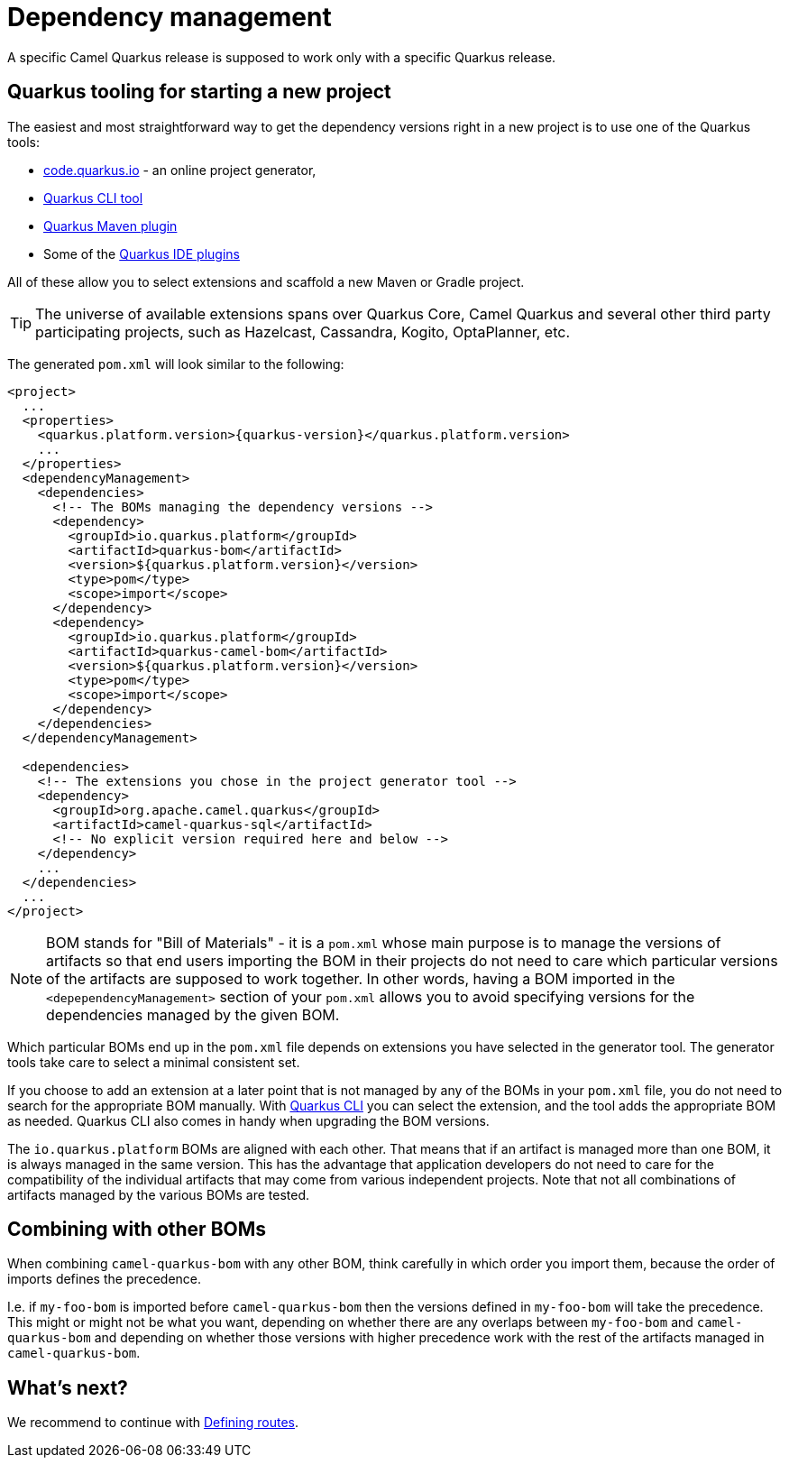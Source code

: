 = Dependency management

A specific Camel Quarkus release is supposed to work only with a specific Quarkus release.

== Quarkus tooling for starting a new project

The easiest and most straightforward way to get the dependency versions right in a new project is to use one of the Quarkus tools:

* https://code.quarkus.io/[code.quarkus.io] - an online project generator,
* https://quarkus.io/guides/cli-tooling[Quarkus CLI tool]
* https://quarkus.io/guides/maven-tooling[Quarkus Maven plugin]
* Some of the https://quarkus.io/guides/ide-tooling[Quarkus IDE plugins]

All of these allow you to select extensions and scaffold a new Maven or Gradle project.

TIP: The universe of available extensions spans over Quarkus Core, Camel Quarkus and several other third party participating projects,
such as Hazelcast, Cassandra, Kogito, OptaPlanner, etc.

The generated `pom.xml` will look similar to the following:

[source,xml,subs="attributes+"]
----
<project>
  ...
  <properties>
    <quarkus.platform.version>{quarkus-version}</quarkus.platform.version>
    ...
  </properties>
  <dependencyManagement>
    <dependencies>
      <!-- The BOMs managing the dependency versions -->
      <dependency>
        <groupId>io.quarkus.platform</groupId>
        <artifactId>quarkus-bom</artifactId>
        <version>${quarkus.platform.version}</version>
        <type>pom</type>
        <scope>import</scope>
      </dependency>
      <dependency>
        <groupId>io.quarkus.platform</groupId>
        <artifactId>quarkus-camel-bom</artifactId>
        <version>${quarkus.platform.version}</version>
        <type>pom</type>
        <scope>import</scope>
      </dependency>
    </dependencies>
  </dependencyManagement>

  <dependencies>
    <!-- The extensions you chose in the project generator tool -->
    <dependency>
      <groupId>org.apache.camel.quarkus</groupId>
      <artifactId>camel-quarkus-sql</artifactId>
      <!-- No explicit version required here and below -->
    </dependency>
    ...
  </dependencies>
  ...
</project>
----

[NOTE]
====
BOM stands for "Bill of Materials" - it is a `pom.xml` whose main purpose is to manage the versions of artifacts
so that end users importing the BOM in their projects do not need to care which particular versions of the artifacts
are supposed to work together. In other words, having a BOM imported in the `<depependencyManagement>` section
of your `pom.xml` allows you to avoid specifying versions for the dependencies managed by the given BOM.
====

Which particular BOMs end up in the `pom.xml` file depends on extensions you have selected in the generator tool.
The generator tools take care to select a minimal consistent set.

If you choose to add an extension at a later point that is not managed by any of the BOMs in your `pom.xml` file,
you do not need to search for the appropriate BOM manually.
With https://quarkus.io/guides/cli-tooling[Quarkus CLI] you can select the extension, and the tool adds the appropriate BOM as needed.
Quarkus CLI also comes in handy when upgrading the BOM versions.

The `io.quarkus.platform` BOMs are aligned with each other.
That means that if an artifact is managed more than one BOM, it is always managed in the same version.
This has the advantage that application developers do not need to care for the compatibility of the individual artifacts
that may come from various independent projects.
Note that not all combinations of artifacts managed by the various BOMs are tested.

== Combining with other BOMs

When combining `camel-quarkus-bom` with any other BOM,
think carefully in which order you import them,
because the order of imports defines the precedence.

I.e. if `my-foo-bom` is imported before `camel-quarkus-bom` then the versions defined in
`my-foo-bom` will take the precedence.
This might or might not be what you want, depending on whether there are any overlaps between `my-foo-bom` and `camel-quarkus-bom`
and depending on whether those versions with higher precedence work with the rest of the artifacts managed in `camel-quarkus-bom`.

== What's next?

We recommend to continue with xref:user-guide/defining-camel-routes.adoc[Defining routes].
